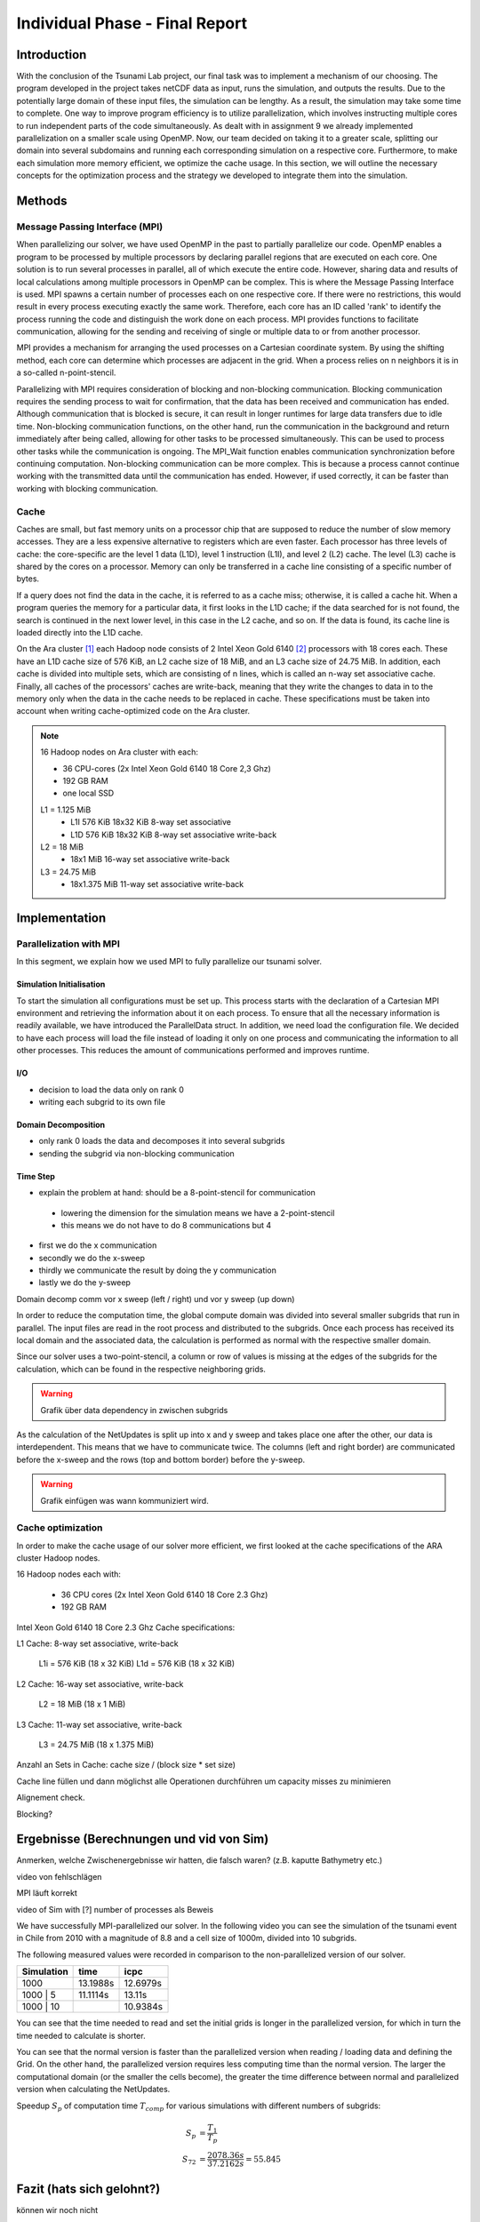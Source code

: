 .. _ch:Task_11:

Individual Phase - Final Report
================================

Introduction
------------

With the conclusion of the Tsunami Lab project, our final task was to implement a mechanism of our choosing. The program developed in the project 
takes netCDF data as input, runs the simulation, and outputs the results. Due to the potentially large domain of these input files, the simulation 
can be lengthy. As a result, the simulation may take some time to complete. One way to improve program efficiency is to utilize parallelization, which 
involves instructing multiple cores to run independent parts of the code simultaneously. As dealt with in assignment 9 we already implemented 
parallelization on a smaller scale using OpenMP. Now, our team decided on taking it to a greater scale, splitting our domain into several 
subdomains and running each corresponding simulation on a respective core. Furthermore, to make each simulation more memory efficient, we 
optimize the cache usage. In this section, we will outline the necessary concepts for the optimization process and the strategy we developed 
to integrate them into the simulation.

Methods
-------

Message Passing Interface (MPI)
^^^^^^^^^^^^^^^^^^^^^^^^^^^^^^^

When parallelizing our solver, we have used OpenMP in the past to partially parallelize our code.
OpenMP enables a program to be processed by multiple processors by declaring parallel regions that are executed on each core. 
One solution is to run several processes in parallel, all of which execute the entire code.
However, sharing data and results of local calculations among multiple processors in OpenMP can be complex.
This is where the Message Passing Interface is used.
MPI spawns a certain number of processes each on one respective core. If there were no restrictions, this would result in every process executing exactly the same work.
Therefore, each core has an ID called 'rank' to identify the process running the code and distinguish the work done on each process. 
MPI provides functions to facilitate communication, allowing for the sending and receiving of single or multiple data to or from another processor.

MPI provides a mechanism for arranging the used processes on a Cartesian coordinate system. By using the shifting method, each core can 
determine which processes are adjacent in the grid. When a process relies on n neighbors it is in a so-called n-point-stencil.

Parallelizing with MPI requires consideration of blocking and non-blocking communication. Blocking communication requires the sending process to wait for confirmation, that the data has been received and communication has ended. 
Although communication that is blocked is secure, it can result in longer runtimes for large data transfers due to idle time. 
Non-blocking communication functions, on the other hand, run the communication in the background and return immediately after being called, allowing for other tasks to be processed simultaneously. 
This can be used to process other tasks while the communication is ongoing. The MPI_Wait function enables communication synchronization before continuing computation. 
Non-blocking communication can be more complex. This is because a process cannot continue working with the transmitted data until the communication has ended. 
However, if used correctly, it can be faster than working with blocking communication.

Cache
^^^^^

Caches are small, but fast memory units on a processor chip that are supposed to reduce the number of slow memory accesses. They are a less expensive alternative to 
registers which are even faster. Each processor has three levels of cache: the core-specific are the level 1 data (L1D), level 1 instruction (L1I), and level 2 
(L2) cache. The level (L3) cache is shared by the cores on a processor. Memory can only be transferred in a cache line consisting of a specific number of bytes.

If a query does not find the data in the cache, it is referred to as a cache miss; otherwise, it is called a cache hit. When a program queries the memory for a particular 
data, it first looks in the L1D cache; if the data searched for is not found, the search is continued in the next lower level, in this case in the L2 cache, and so on.
If the data is found, its cache line is loaded directly into the L1D cache.

On the Ara cluster [1]_ each Hadoop node consists of 2 Intel Xeon Gold 6140 [2]_ processors with 18 cores each. These have an L1D cache size of 576 KiB, an L2 cache size 
of 18 MiB, and an L3 cache size of 24.75 MiB. In addition, each cache is divided into multiple sets, which are consisting of n lines, which is called an n-way 
set associative cache. Finally, all caches of the processors' caches are write-back, meaning that they write the changes to data in to the memory only when the 
data in the cache needs to be replaced in cache. These specifications must be taken into account when writing cache-optimized code on the Ara cluster.

.. note::
    16 Hadoop nodes on Ara cluster with each:

    - 36 CPU-cores (2x Intel Xeon Gold 6140 18 Core 2,3 Ghz)
    - 192 GB RAM
    - one local SSD

    L1 = 1.125 MiB	
        - L1I	576 KiB	18x32 KiB	8-way set associative	 
        - L1D	576 KiB	18x32 KiB	8-way set associative	write-back

    L2 = 18 MiB
 	 	- 18x1 MiB	16-way set associative	write-back
    
    L3 = 24.75 MiB	
 	 	- 18x1.375 MiB	11-way set associative	write-back

Implementation
--------------

Parallelization with MPI
^^^^^^^^^^^^^^^^^^^^^^^^

In this segment, we explain how we used MPI to fully parallelize our tsunami solver.

Simulation Initialisation
~~~~~~~~~~~~~~~~~~~~~~~~~

To start the simulation all configurations must be set up. This process starts with the declaration of a Cartesian MPI environment and retrieving the information about 
it on each process. To ensure that all the necessary information is readily available, we have introduced the ParallelData struct. In addition, we need load the configuration 
file. We decided to have each process will load the file instead of loading it only on one process and communicating the information to all other processes. This reduces the
amount of communications performed and improves runtime. 

I/O
~~~

- decision to load the data only on rank 0
- writing each subgrid to its own file 

Domain Decomposition
~~~~~~~~~~~~~~~~~~~~
- only rank 0 loads the data and decomposes it into several subgrids
- sending the subgrid via non-blocking communication


Time Step
~~~~~~~~~
- explain the problem at hand: should be a 8-point-stencil for communication
 - lowering the dimension for the simulation means we have a 2-point-stencil
 - this means we do not have to do 8 communications but 4

- first we do the x communication
- secondly we do the x-sweep
- thirdly we communicate the result by doing the y communication
- lastly we do the y-sweep

Domain decomp
comm vor x sweep (left / right) und vor y sweep (up down)

In order to reduce the computation time, the global compute domain was divided into several smaller subgrids that run in parallel.
The input files are read in the root process and distributed to the subgrids. 
Once each process has received its local domain and the associated data, the calculation is performed as normal with the respective smaller domain.

Since our solver uses a two-point-stencil, a column or row of values is missing at the edges of the subgrids for the calculation, which can be found in the respective neighboring grids.

.. warning::

    Grafik über data dependency in zwischen subgrids

As the calculation of the NetUpdates is split up into x and y sweep and takes place one after the other, our data is interdependent.
This means that we have to communicate twice. The columns (left and right border) are communicated before the x-sweep and the rows (top and bottom border) before the y-sweep.

.. warning::

    Grafik einfügen was wann kommuniziert wird.


Cache optimization
^^^^^^^^^^^^^^^^^^^^

In order to make the cache usage of our solver more efficient, we first looked at the cache specifications of the ARA cluster Hadoop nodes.

16 Hadoop nodes each with:

    - 36 CPU cores (2x Intel Xeon Gold 6140 18 Core 2.3 Ghz)
    - 192 GB RAM

Intel Xeon Gold 6140 18 Core 2.3 Ghz Cache specifications:

L1 Cache: 8-way set associative, write-back

    L1i = 576 KiB (18 x 32 KiB) 
    L1d = 576 KiB (18 x 32 KiB) 

L2 Cache: 16-way set associative, write-back

    L2 = 18 MiB (18 x 1 MiB) 

L3 Cache: 11-way set associative, write-back

    L3 = 24.75 MiB (18 x 1.375 MiB) 

Anzahl an Sets in Cache: cache size / (block size * set size)

Cache line füllen und dann möglichst alle Operationen durchführen um capacity misses zu minimieren

Alignement check.

Blocking?


Ergebnisse (Berechnungen und vid von Sim)
-----------------------------------------

Anmerken, welche Zwischenergebnisse wir hatten, die falsch waren? (z.B. kaputte Bathymetry etc.)

video von fehlschlägen

MPI läuft korrekt

video of Sim with [?] number of processes als Beweis

We have successfully MPI-parallelized our solver. In the following video you can see the simulation of the tsunami event in Chile from 2010 with a magnitude of 8.8 and a cell size of 1000m, divided into 10 subgrids.

The following measured values were recorded in comparison to the non-parallelized version of our solver.

+---------------+----------+----------+
| Simulation    |  time    |   icpc   |
+===============+==========+==========+
|      1000     | 13.1988s | 12.6979s |
+---------------+----------+----------+
|   1000 | 5    | 11.1114s |  13.11s  |
+---------------+----------+----------+
|   1000 | 10   |          | 10.9384s |
+---------------+----------+----------+

You can see that the time needed to read and set the initial grids is longer in the parallelized version, for which in turn the time needed to calculate is shorter.

You can see that the normal version is faster than the parallelized version when reading / loading data and defining the Grid. On the other hand, the parallelized version requires less computing time than the normal version.
The larger the computational domain (or the smaller the cells become), the greater the time difference between normal and parallelized version when calculating the NetUpdates.

Speedup :math:`S_p` of computation time :math:`T_{comp}` for various simulations with different numbers of subgrids: 

.. math::   
    
    S_p &= \frac{T_1}{T_p} \\
    S_{72} &= \frac{2078.36s}{37.2162s} = 55.845


Fazit (hats sich gelohnt?)
--------------------------
können wir noch nicht

References
----------

.. [1] Ara cluster specifications: https://wiki.uni-jena.de/pages/viewpage.action?pageId=22453005 (04.02.2024)
.. [2] Intel Xeon Gold 6140 specifications: https://en.wikichip.org/wiki/intel/xeon_gold/6140 (04.02.2024)